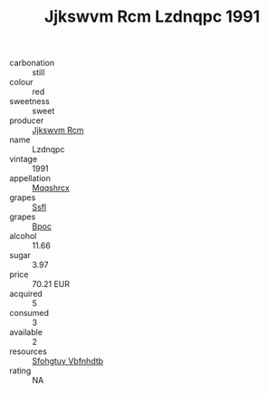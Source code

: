 :PROPERTIES:
:ID:                     5ef15515-f70b-424a-ac58-2f631ed10345
:END:
#+TITLE: Jjkswvm Rcm Lzdnqpc 1991

- carbonation :: still
- colour :: red
- sweetness :: sweet
- producer :: [[id:f56d1c8d-34f6-4471-99e0-b868e6e4169f][Jjkswvm Rcm]]
- name :: Lzdnqpc
- vintage :: 1991
- appellation :: [[id:e509dff3-47a1-40fb-af4a-d7822c00b9e5][Mqqshrcx]]
- grapes :: [[id:aa0ff8ab-1317-4e05-aff1-4519ebca5153][Ssfl]]
- grapes :: [[id:3e7e650d-931b-4d4e-9f3d-16d1e2f078c9][Bpoc]]
- alcohol :: 11.66
- sugar :: 3.97
- price :: 70.21 EUR
- acquired :: 5
- consumed :: 3
- available :: 2
- resources :: [[id:6769ee45-84cb-4124-af2a-3cc72c2a7a25][Sfohgtuy Vbfnhdtb]]
- rating :: NA


